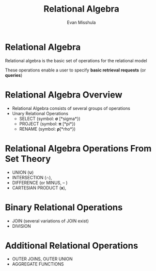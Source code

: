 #+Title: Relational Algebra
#+Author: Evan Misshula
#+Email: emisshula@jjay.cuny.edu

#+TAGS:       Write(w) Update(u) Fix(f) Check(c) noexport(n) export(e)
#+OPTIONS: reveal_center:t reveal_progress:t reveal_history:nil reveal_control:t
#+OPTIONS: reveal_mathjax:t reveal_rolling_links:t reveal_keyboard:t reveal_overview:t num:nil
#+OPTIONS: reveal_width:1200 reveal_height:800
#+OPTIONS: toc:nil
#+OPTIONS: reveal_mathjax_url:file:///MathJax/MathJax.js
#+REVEAL_MARGIN: 0.1
#+REVEAL_MIN_SCALE: 0.5
#+REVEAL_MAX_SCALE: 2.5
#+REVEAL_TRANS: cube
#+REVEAL_THEME: simple
#+REVEAL_HLEVEL: 1
#+REVEAL_HEAD_PREAMBLE: <meta name="description" content="Org-Reveal Introduction.">
#+REVEAL_POSTAMBLE: <p> Created by Evan Misshula. </p>
#+REVEAL_PLUGINS: (highlight markdown)


* Relational Algebra
Relational algebra is the basic set of operations for the relational
model

These operations enable a user to specify *basic retrieval requests* (or
*queries*)

* Relational Algebra Overview
- Relational Algebra consists of several groups of operations
- Unary Relational Operations
  - SELECT (symbol: \( \mathbf{\sigma} \) [*sigma*})
  - PROJECT (symbol: \( \mathbf{\pi} \) [*pi*})
  - RENAME (symbol: \( \mathbf{\rho} \)[*rho*})


* Relational Algebra Operations From Set Theory
- UNION (\(\mathbf{\cup}\)) 
- INTERSECTION (\(\mathbf{\cap}\)), 
- DIFFERENCE (or MINUS, – )
- CARTESIAN PRODUCT (\(\mathbf{x}\)), 



* Binary Relational Operations
- JOIN (several variations of JOIN exist)
- DIVISION
* Additional Relational Operations
- OUTER JOINS, OUTER UNION
- AGGREGATE FUNCTIONS
